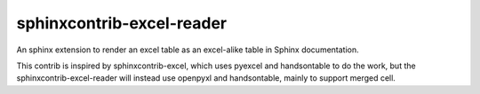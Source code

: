 sphinxcontrib-excel-reader
==========================

An sphinx extension to render an excel table as an excel-alike table in Sphinx documentation.

This contrib is inspired by sphinxcontrib-excel, which uses pyexcel and handsontable to do the
work, but the sphinxcontrib-excel-reader will instead use openpyxl and handsontable, mainly to
support merged cell.
